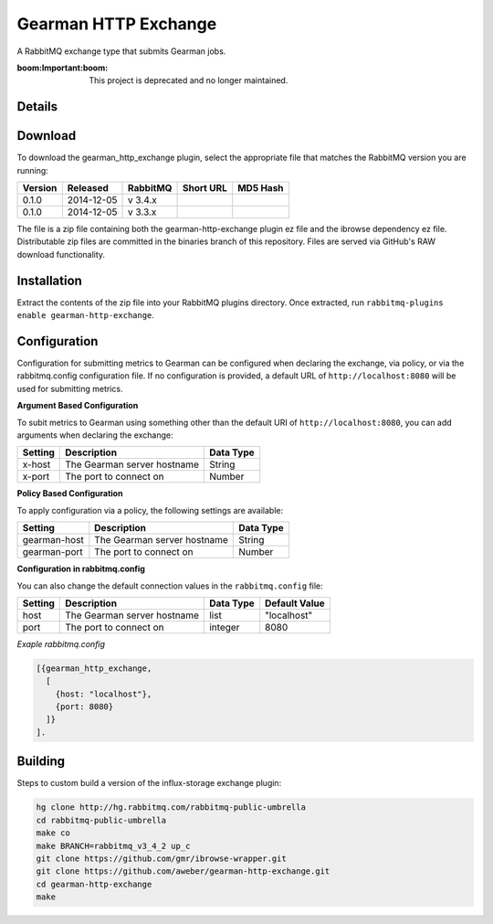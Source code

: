 Gearman HTTP Exchange
=====================
A RabbitMQ exchange type that submits Gearman jobs.

:boom:**Important**:boom: This project is deprecated and no longer maintained.

Details
-------

Download
--------
To download the gearman_http_exchange plugin, select the appropriate file
that matches the RabbitMQ version you are running:

+---------+------------+----------+-----------------------+----------------------------------+
| Version |  Released  | RabbitMQ | Short URL             | MD5 Hash                         |
+=========+============+==========+=======================+==================================+
|  0.1.0  | 2014-12-05 | v 3.4.x  |                       |                                  |
+---------+------------+----------+-----------------------+----------------------------------+
|  0.1.0  | 2014-12-05 | v 3.3.x  |                       |                                  |
+---------+------------+----------+-----------------------+----------------------------------+

The file is a zip file containing both the gearman-http-exchange plugin ez file
and the ibrowse dependency ez file. Distributable zip files are committed in the
binaries branch of this repository. Files are served via GitHub's RAW download
functionality.

Installation
------------
Extract the contents of the zip file into your RabbitMQ plugins directory. Once
extracted, run ``rabbitmq-plugins enable gearman-http-exchange``.

Configuration
-------------
Configuration for submitting metrics to Gearman can be configured when
declaring the exchange, via policy, or via the rabbitmq.config configuration
file. If no configuration is provided, a default URL of
``http://localhost:8080`` will be used for submitting metrics.

**Argument Based Configuration**

To subit metrics to Gearman using something other than the default URI of
``http://localhost:8080``, you can add arguments when declaring the exchange:

+--------------+-----------------------------------------+-----------+
| Setting      | Description                             | Data Type |
+==============+=========================================+===========+
| x-host       | The Gearman server hostname             | String    |
+--------------+-----------------------------------------+-----------+
| x-port       | The port to connect on                  | Number    |
+--------------+-----------------------------------------+-----------+

**Policy Based Configuration**

To apply configuration via a policy, the following settings are available:

+-------------------------+-----------------------------------------+-----------+
| Setting                 | Description                             | Data Type |
+=========================+=========================================+===========+
| gearman-host            | The Gearman server hostname             | String    |
+-------------------------+-----------------------------------------+-----------+
| gearman-port            | The port to connect on                  | Number    |
+-------------------------+-----------------------------------------+-----------+

**Configuration in rabbitmq.config**

You can also change the default connection values in the ``rabbitmq.config`` file:

+--------------+--------------------------------------+-----------+---------------+
| Setting      | Description                          | Data Type | Default Value |
+==============+======================================+===========+===============+
| host         | The Gearman server hostname          | list      | "localhost"   |
+--------------+--------------------------------------+-----------+---------------+
| port         | The port to connect on               | integer   | 8080          |
+--------------+--------------------------------------+-----------+---------------+

*Exaple rabbitmq.config*

..  code-block:: erlang

    [{gearman_http_exchange,
      [
        {host: "localhost"},
        {port: 8080}
      ]}
    ].

Building
--------
Steps to custom build a version of the influx-storage exchange plugin:

.. code-block:: bash

    hg clone http://hg.rabbitmq.com/rabbitmq-public-umbrella
    cd rabbitmq-public-umbrella
    make co
    make BRANCH=rabbitmq_v3_4_2 up_c
    git clone https://github.com/gmr/ibrowse-wrapper.git
    git clone https://github.com/aweber/gearman-http-exchange.git
    cd gearman-http-exchange
    make
